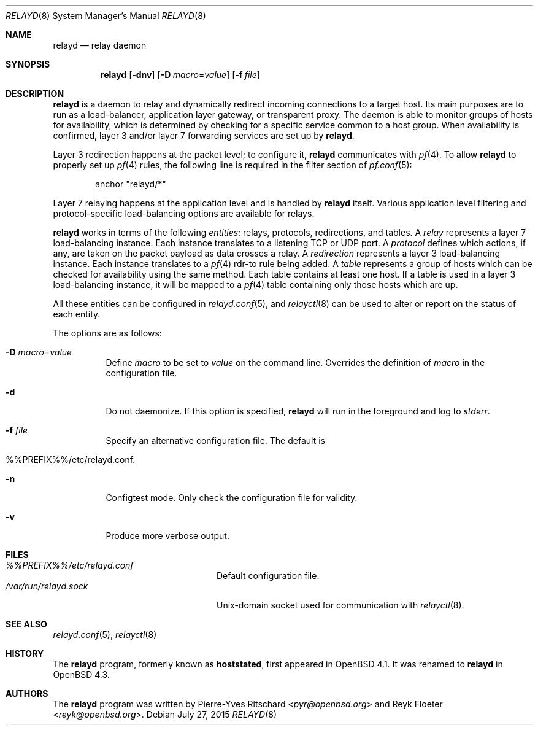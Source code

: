 .\"	$OpenBSD: relayd.8,v 1.25 2015/07/27 14:50:58 sobrado Exp $
.\"
.\" Copyright (c) 2006 Pierre-Yves Ritschard <pyr@openbsd.org>
.\"
.\" Permission to use, copy, modify, and distribute this software for any
.\" purpose with or without fee is hereby granted, provided that the above
.\" copyright notice and this permission notice appear in all copies.
.\"
.\" THE SOFTWARE IS PROVIDED "AS IS" AND THE AUTHOR DISCLAIMS ALL WARRANTIES
.\" WITH REGARD TO THIS SOFTWARE INCLUDING ALL IMPLIED WARRANTIES OF
.\" MERCHANTABILITY AND FITNESS. IN NO EVENT SHALL THE AUTHOR BE LIABLE FOR
.\" ANY SPECIAL, DIRECT, INDIRECT, OR CONSEQUENTIAL DAMAGES OR ANY DAMAGES
.\" WHATSOEVER RESULTING FROM LOSS OF USE, DATA OR PROFITS, WHETHER IN AN
.\" ACTION OF CONTRACT, NEGLIGENCE OR OTHER TORTIOUS ACTION, ARISING OUT OF
.\" OR IN CONNECTION WITH THE USE OR PERFORMANCE OF THIS SOFTWARE.
.\"
.Dd $Mdocdate: July 27 2015 $
.Dt RELAYD 8
.Os
.Sh NAME
.Nm relayd
.Nd relay daemon
.Sh SYNOPSIS
.Nm
.Op Fl dnv
.Op Fl D Ar macro Ns = Ns Ar value
.Op Fl f Ar file
.Sh DESCRIPTION
.Nm
is a daemon to relay and dynamically redirect incoming connections to
a target host.
Its main purposes are to run as a load-balancer, application layer
gateway, or transparent proxy.
The daemon is able to monitor groups of hosts for availability, which
is determined by checking for a specific service common to a host
group.
When availability is confirmed,
layer 3 and/or layer 7 forwarding services are set up by
.Nm .
.Pp
Layer 3 redirection happens at the packet level; to configure
it,
.Nm
communicates with
.Xr pf 4 .
To allow
.Nm
to properly set up
.Xr pf 4
rules, the following line is required in the filter section of
.Xr pf.conf 5 :
.Bd -literal -offset indent
anchor "relayd/*"
.Ed
.Pp
Layer 7 relaying happens at the application level and is
handled by
.Nm
itself.
Various application level filtering and protocol-specific
load-balancing options are available for relays.
.Pp
.Nm
works in terms of the following
.Em entities :
relays, protocols, redirections, and tables.
A
.Em relay
represents a layer 7 load-balancing instance.
Each instance translates to a listening TCP or UDP port.
A
.Em protocol
defines which actions, if any, are taken on the
packet payload as data crosses a relay.
A
.Em redirection
represents a layer 3 load-balancing instance.
Each instance translates to a
.Xr pf 4
rdr-to rule being added.
A
.Em table
represents a group of hosts which can be checked for
availability using the same method.
Each table contains at least one host.
If a table is used in a layer 3 load-balancing instance, it
will be mapped to a
.Xr pf 4
table containing only those hosts which are up.
.Pp
All these entities can be configured in
.Xr relayd.conf 5 ,
and
.Xr relayctl 8
can be used to alter or report on the status of each entity.
.Pp
The options are as follows:
.Bl -tag -width Ds
.It Fl D Ar macro Ns = Ns Ar value
Define
.Ar macro
to be set to
.Ar value
on the command line.
Overrides the definition of
.Ar macro
in the configuration file.
.It Fl d
Do not daemonize.
If this option is specified,
.Nm
will run in the foreground and log to
.Em stderr .
.It Fl f Ar file
Specify an alternative configuration file.
The default is
.It %%PREFIX%%/etc/relayd.conf .
.It Fl n
Configtest mode.
Only check the configuration file for validity.
.It Fl v
Produce more verbose output.
.El
.Sh FILES
.Bl -tag -width "/var/run/relayd.sockXX" -compact
.It Pa %%PREFIX%%/etc/relayd.conf
Default configuration file.
.It Pa /var/run/relayd.sock
.Ux Ns -domain
socket used for communication with
.Xr relayctl 8 .
.El
.Sh SEE ALSO
.Xr relayd.conf 5 ,
.Xr relayctl 8
.Sh HISTORY
The
.Nm
program, formerly known as
.Ic hoststated ,
first appeared in
.Ox 4.1 .
It was renamed to
.Nm
in
.Ox 4.3 .
.Sh AUTHORS
.An -nosplit
The
.Nm
program was written by
.An Pierre-Yves Ritschard Aq Mt pyr@openbsd.org
and
.An Reyk Floeter Aq Mt reyk@openbsd.org .
